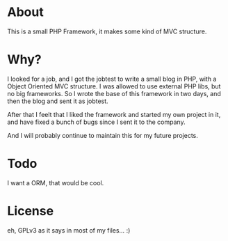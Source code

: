 
* About

This is a small PHP Framework, it makes some kind of MVC structure.

* Why?

I looked for a job, and I got the jobtest to write a small blog in PHP, with a Object Oriented MVC structure. I was allowed to use external PHP libs, but no big frameworks. So I wrote the base of this framework in two days, and then the blog and sent it as jobtest.

After that I feelt that I liked the framework and started my own project in it, and have fixed a bunch of bugs since I sent it to the company.

And I will probably continue to maintain this for my future projects.

* Todo

I want a ORM, that would be cool.

* License

eh, GPLv3 as it says in most of my files... :)

